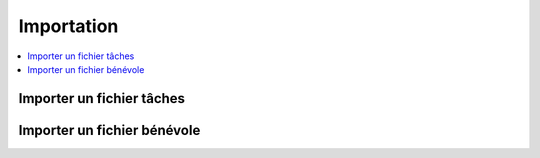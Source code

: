 ===========
Importation
===========


.. contents::
   :depth: 1
   :local:
   :backlinks: none

.. highlight:: console

.. _template-csv-tasks:
   
Importer un fichier tâches
--------------------------

   .. _template-csv-vol:
   
Importer un fichier bénévole
----------------------------